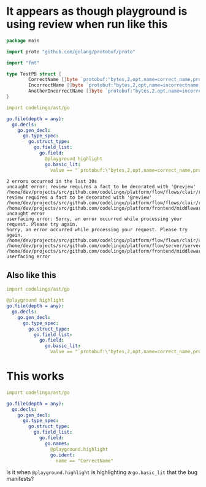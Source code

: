 * It appears as though playground is using review when run like this
#+BEGIN_SRC go
  package main

  import proto "github.com/golang/protobuf/proto"

  import "fmt"

  type TestPB struct {
          CorrectName []byte `protobuf:"bytes,2,opt,name=correct_name,proto3" json:"correct_name,omitempty"`
          IncorrectName []byte `protobuf:"bytes,2,opt,name=incorrectname,proto3" json:"incorrect_name,omitempty"`
          AnotherIncorrectName []byte `protobuf:"bytes,2,opt,name=incorrect_name,proto3" json:"incorrect_name,omitempty"`
  }
#+END_SRC

#+BEGIN_SRC yaml
  import codelingo/ast/go

  go.file(depth = any):
    go.decls:
      go.gen_decl:
        go.type_spec:
          go.struct_type:
            go.field_list:
              go.field:
                @playground highlight
                go.basic_lit:
                  value == "`protobuf:\"bytes,2,opt,name=correct_name,proto3\" json:\"correct_name,omitempty\"`"
#+END_SRC

#+BEGIN_SRC text
  2 errors occurred in the last 30s
  uncaught error: review requires a fact to be decorated with '@review'
  /home/dev/projects/src/github.com/codelingo/platform/flow/flows/clair/result/buildissues.go:97: review requires a fact to be decorated with '@review'
  /home/dev/projects/src/github.com/codelingo/platform/flow/flows/clair/result/router.go:49:
  /home/dev/projects/src/github.com/codelingo/platform/frontend/middleware/errors.go:110: uncaught error
  userfacing error: Sorry, an error occurred while processing your request. Please try again.
  Sorry, an error occurred while processing your request. Please try again.
  /home/dev/projects/src/github.com/codelingo/platform/flow/flows/clair/clair.go:146:
  /home/dev/projects/src/github.com/codelingo/platform/flow/server/server.go:170:
  /home/dev/projects/src/github.com/codelingo/platform/frontend/middleware/errors.go:110: userfacing error
#+END_SRC

** Also like this
#+BEGIN_SRC yaml
  import codelingo/ast/go

  @playground highlight
  go.file(depth = any):
    go.decls:
      go.gen_decl:
        go.type_spec:
          go.struct_type:
            go.field_list:
              go.field:                
                go.basic_lit:
                  value == "`protobuf:\"bytes,2,opt,name=correct_name,proto3\" json:\"correct_name,omitempty\"`"
#+END_SRC

* This works
#+BEGIN_SRC yaml
  import codelingo/ast/go

  go.file(depth = any):
    go.decls:
      go.gen_decl:
        go.type_spec:
          go.struct_type:
            go.field_list:
              go.field:
                go.names:
                  @playground.highlight
                  go.ident:
                    name == "CorrectName"
#+END_SRC

Is it when ~@playground.highlight~ is highlighting a ~go.basic_lit~ that the bug manifests?